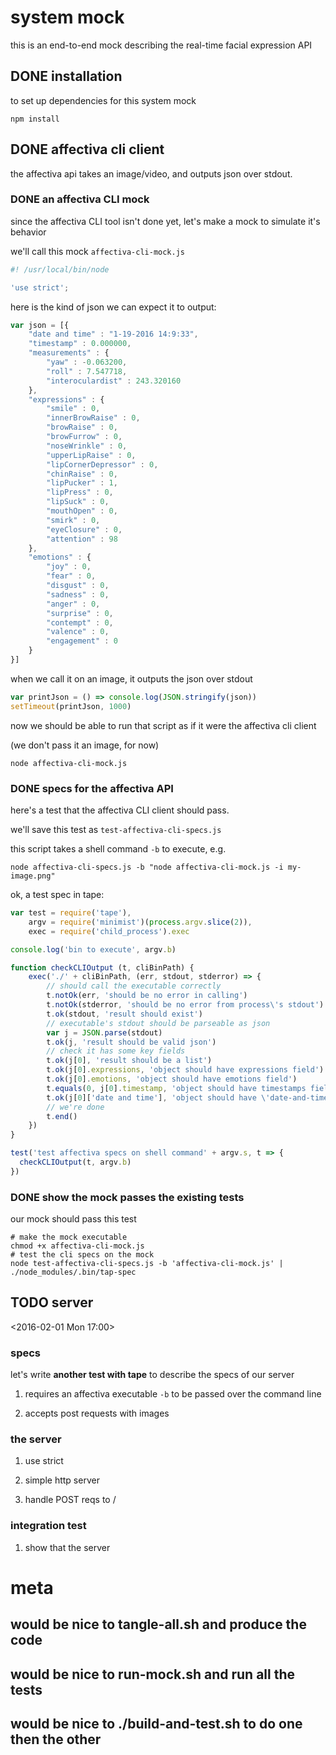* system mock

this is an end-to-end mock describing the real-time facial expression API

** DONE installation

to set up dependencies for this system mock

#+BEGIN_SRC shell
npm install
#+END_SRC

** DONE affectiva cli client

the affectiva api takes an image/video, and outputs json over stdout.

*** DONE an affectiva CLI mock

since the affectiva CLI tool isn't done yet, let's make a mock to simulate it's behavior

we'll call this mock =affectiva-cli-mock.js=

#+BEGIN_SRC js :tangle affectiva-cli-mock.js
#! /usr/local/bin/node

'use strict';
#+END_SRC

here is the kind of json we can expect it to output:

#+NAME: json
#+BEGIN_SRC js :tangle affectiva-cli-mock.js
var json = [{
    "date and time" : "1-19-2016 14:9:33",
    "timestamp" : 0.000000,
    "measurements" : {
        "yaw" : -0.063200,
        "roll" : 7.547718,
        "interoculardist" : 243.320160
    },
    "expressions" : {
        "smile" : 0,
        "innerBrowRaise" : 0,
        "browRaise" : 0,
        "browFurrow" : 0,
        "noseWrinkle" : 0,
        "upperLipRaise" : 0,
        "lipCornerDepressor" : 0,
        "chinRaise" : 0,
        "lipPucker" : 1,
        "lipPress" : 0,
        "lipSuck" : 0,
        "mouthOpen" : 0,
        "smirk" : 0,
        "eyeClosure" : 0,
        "attention" : 98
    },
    "emotions" : { 
        "joy" : 0,
        "fear" : 0,
        "disgust" : 0,
        "sadness" : 0,
        "anger" : 0,
        "surprise" : 0,
        "contempt" : 0,
        "valence" : 0,
        "engagement" : 0
    }
}]

#+END_SRC

when we call it on an image,
it outputs the json over stdout

#+BEGIN_SRC js :tangle affectiva-cli-mock.js
var printJson = () => console.log(JSON.stringify(json))
setTimeout(printJson, 1000)
#+END_SRC

now we should be able to run that script as if it were the affectiva cli client

(we don't pass it an image, for now)

#+BEGIN_SRC shell
node affectiva-cli-mock.js
#+END_SRC

*** DONE specs for the affectiva API

here's a test that the affectiva CLI client should pass.

we'll save this test as =test-affectiva-cli-specs.js=

this script takes a shell command =-b= to execute, e.g.

#+BEGIN_SRC shell
node affectiva-cli-specs.js -b "node affectiva-cli-mock.js -i my-image.png"
#+END_SRC

ok, a test spec in tape:

#+BEGIN_SRC js :tangle test-affectiva-cli-specs.js
var test = require('tape'),
    argv = require('minimist')(process.argv.slice(2)),
    exec = require('child_process').exec

console.log('bin to execute', argv.b)

function checkCLIOutput (t, cliBinPath) {
    exec('./' + cliBinPath, (err, stdout, stderror) => {
        // should call the executable correctly
        t.notOk(err, 'should be no error in calling')
        t.notOk(stderror, 'should be no error from process\'s stdout')
        t.ok(stdout, 'result should exist')
        // executable's stdout should be parseable as json
        var j = JSON.parse(stdout)
        t.ok(j, 'result should be valid json')
        // check it has some key fields
        t.ok(j[0], 'result should be a list')
        t.ok(j[0].expressions, 'object should have expressions field')
        t.ok(j[0].emotions, 'object should have emotions field')
        t.equals(0, j[0].timestamp, 'object should have timestamps field, where first item is 0')
        t.ok(j[0]['date and time'], 'object should have \'date-and-time\' field')
        // we're done
        t.end()
    })
}

test('test affectiva specs on shell command' + argv.s, t => {
  checkCLIOutput(t, argv.b)
})

#+END_SRC

*** DONE show the mock passes the existing tests

our mock should pass this test

#+RESULTS:

#+BEGIN_SRC shell
# make the mock executable
chmod +x affectiva-cli-mock.js
# test the cli specs on the mock
node test-affectiva-cli-specs.js -b 'affectiva-cli-mock.js' | ./node_modules/.bin/tap-spec
#+END_SRC

#+RESULTS:
| bin       | to        | execute | affectiva-cli-mock.js |                 |                  |           |        |      |    |   |
|           |           |         |                       |                 |                  |           |        |      |    |   |
| test      | affectiva | specs   | on                    | shell           | commandundefined |           |        |      |    |   |
|           |           |         |                       |                 |                  |           |        |      |    |   |
| ✔         | should    | be      | no                    | error           | in               | calling   |        |      |    |   |
| ✔         | should    | be      | no                    | error           | from             | process's | stdout |      |    |   |
| ✔         | result    | should  | exist                 |                 |                  |           |        |      |    |   |
| ✔         | result    | should  | be                    | valid           | json             |           |        |      |    |   |
| ✔         | result    | should  | be                    | a               | list             |           |        |      |    |   |
| ✔         | object    | should  | have                  | expressions     | field            |           |        |      |    |   |
| ✔         | object    | should  | have                  | emotions        | field            |           |        |      |    |   |
| ✔         | object    | should  | have                  | timestamps      | field,           | where     | first  | item | is | 0 |
| ✔         | object    | should  | have                  | 'date-and-time' | field            |           |        |      |    |   |
|           |           |         |                       |                 |                  |           |        |      |    |   |
|           |           |         |                       |                 |                  |           |        |      |    |   |
| total:    | 9         |         |                       |                 |                  |           |        |      |    |   |
| passing:  | 9         |         |                       |                 |                  |           |        |      |    |   |
| duration: | 1.1s      |         |                       |                 |                  |           |        |      |    |   |
|           |           |         |                       |                 |                  |           |        |      |    |   |
|           |           |         |                       |                 |                  |           |        |      |    |   |

** TODO server

<2016-02-01 Mon 17:00>

*** specs

let's write *another test with tape* to describe the specs of our server

**** requires an affectiva executable =-b= to be passed over the command line

**** accepts post requests with images

*** the server

**** use strict

**** simple http server

**** handle POST reqs to / 

*** integration test

**** show that the server


* meta

** would be nice to tangle-all.sh and produce the code

** would be nice to run-mock.sh and run all the tests

** would be nice to ./build-and-test.sh to do one then the other
